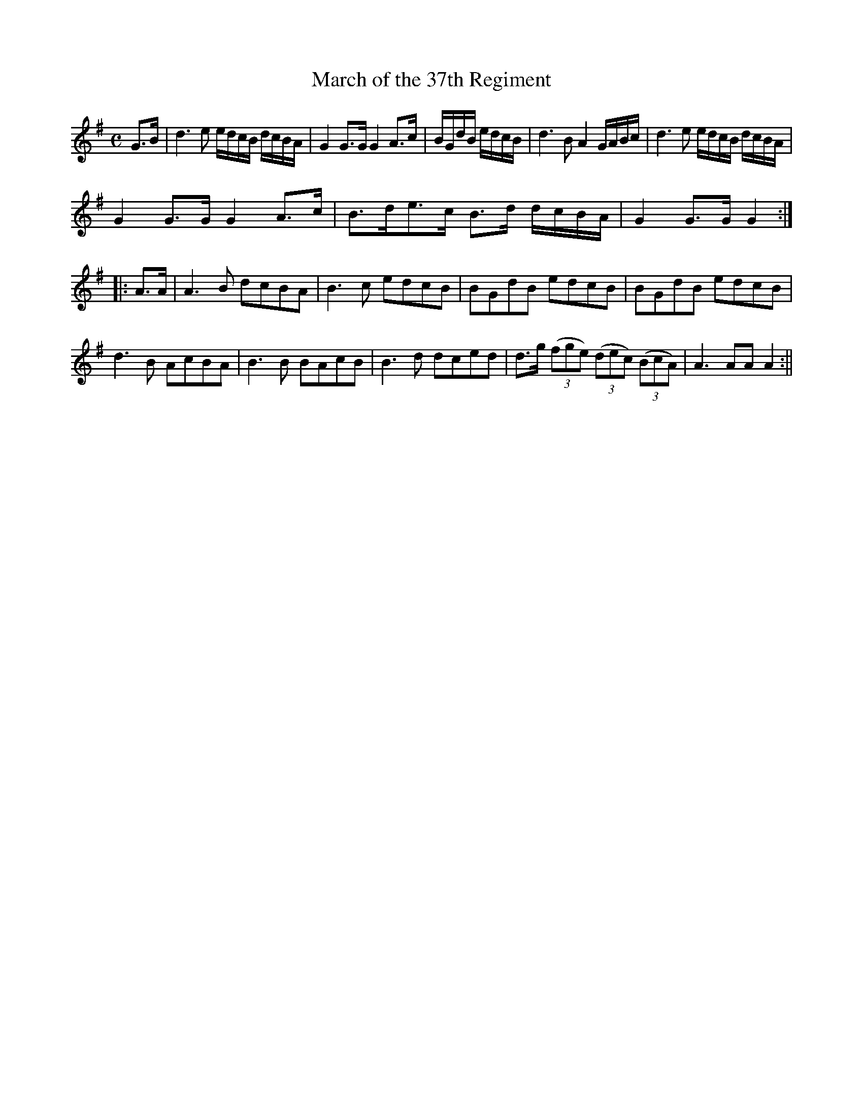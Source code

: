 X:9.2
T: March of the 37th Regiment
M: C
L: 1/8
K: G
S:William Killey Flute Book 1825
N:Microfilm in Manx Museum Library
N:Transcription by Ian Radcliffe 2021
G>B|d3e e/d/c/B/ d/c/B/A/| G2 G>G G2 A>c | B/G/d/B/ e/d/c/B/|d3B A2 G/A/B/c/ | d3e e/d/c/B/ d/c/B/A/ | 
G2G>G G2 A>c | B>de>c B>d d/c/B/A/ | G2 G>G G2:||:A>A|A3B dcBA|B3c edcB | BGdB edcB | BGdB edcB | 
d3B AcBA | B3B BAcB | B3d dced | d>g (3(fge) (3(dec) (3(BcA)|A3 AA A2:||
